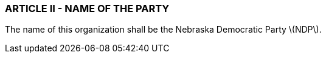 === ARTICLE II - NAME OF THE PARTY

The name of this organization shall be the Nebraska Democratic Party \(NDP\).

